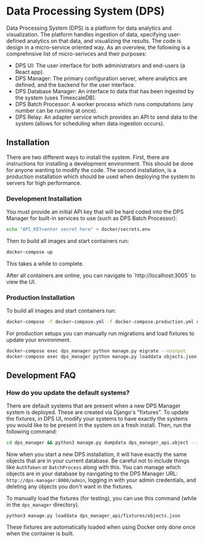 * Data Processing System (DPS)
Data Processing System (DPS) is a platform for data analytics and visualization. The platform handles ingestion of data, specifying user-defined analytics on that data, and visualizing the results. The code is design in a micro-service oriented way. As an overview, the following is a comprehnsive list of micro-serivces and their purposes:

- DPS UI: The user interface for both administrators and end-users (a React app).
- DPS Manager: The primary configuration server, where analytics are defined, and the backend for the user interface.
- DPS Database Manager: An interface to data that has been ingested by the system (uses TimescaleDB).
- DPS Batch Processor: A worker process which runs computations (any number can be running at once).
- DPS Relay: An adapter service which provides an API to send data to the system (allows for scheduling when data ingestion occurs).

** Installation
There are two different ways to install the system. First, there are instructions for installing a development environment. This should be done for anyone wanting to modify the code. The second installation, is a production installation which should be used when deploying the system to servers for high performance.

*** Development Installation
You must provide an initial API key that will be hard coded into the DPS Manager for built-in services to use (such as DPS Batch Processor):

#+BEGIN_SRC sh
echo "API_KEY=enter secret here" > docker/secrets.env
#+END_SRC

Then to build all images and start containers run:
#+BEGIN_SRC sh
docker-compose up
#+END_SRC

This takes a while to complete.

After all containers are online, you can navigate to `http://localhost:3005` to view the UI.

*** Production Installation
To build all images and start containers run:

#+BEGIN_SRC sh
docker-compose -f docker-compose.yml -f docker-compose.production.yml up
#+END_SRC

For production setups you can manually run migrations and load fixtures to update your environment.

#+BEGIN_SRC sh
docker-compose exec dps_manager python manage.py migrate --noinput
docker-compose exec dps_manager python manage.py loaddata objects.json
#+END_SRC

** Development FAQ

*** How do you update the default systems?
There are default systems that are present when a new DPS Manager system is deployed. These are created via Django's "fixtures".
To update the fixtures, in DPS UI, modify your systems to have exactly the systems you would like to be present in the system on a fresh install.
Then, run the following command:

#+BEGIN_SRC sh
cd dps_manager && python3 manage.py dumpdata dps_manager_api.object --indent=2 > ./dps_manager_api/fixtures/objects.json
#+END_SRC

Now when you start a new DPS installation, it will have exactly the same objects that are in your current database. Be careful not to include things like ~AuthToken~ or ~BatchProcess~ along with this. You can manage which objects are in your database by navigating to the DPS Manager URL: ~http://dps-manager:8000/admin~, logging in with your admin credentials, and deleting any objects you don't want in the fixtures.

To manually load the fixtures (for testing), you can use this command (while in the ~dps_manager~ directory).

#+BEGIN_SRC 
python3 manage.py loaddata dps_manager_api/fixtures/objects.json
#+END_SRC

These fixtures are automatically loaded when using Docker only done once when the container is built.
